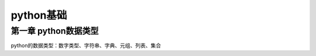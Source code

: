 python基础
======================

第一章 python数据类型
---------------------

python的数据类型：数字类型、字符串、字典、元组、列表、集合
